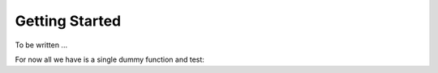 ***************
Getting Started
***************

To be written ...

For now all we have is a single dummy function and test:

.. doctest-skip::

    >>> import astroplan
    >>> time, pos = astroplan.observe()
    >>> astroplan.test()
